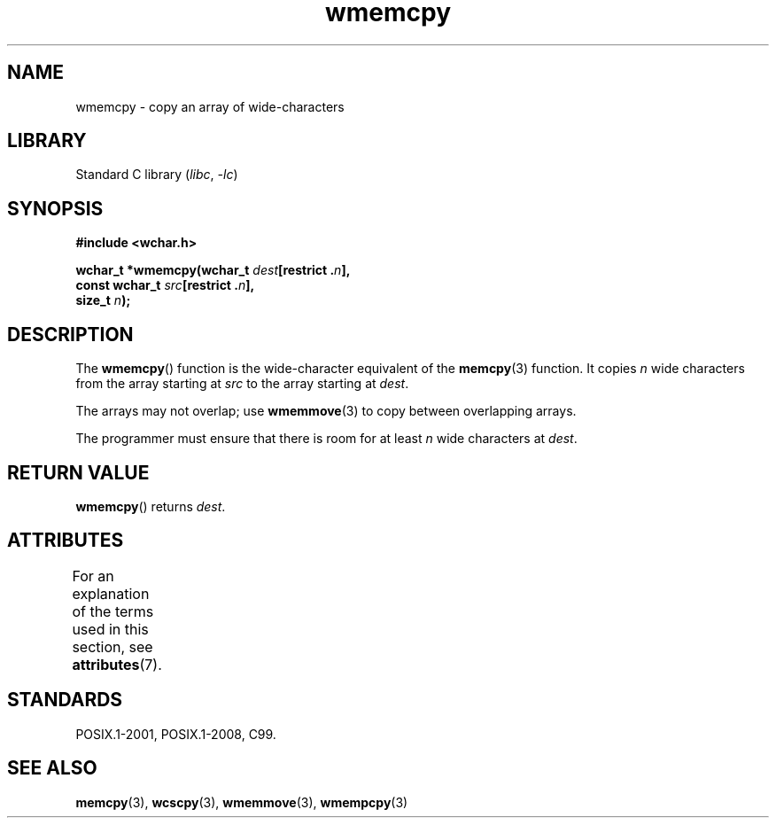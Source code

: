 '\" t
.\" Copyright (c) Bruno Haible <haible@clisp.cons.org>
.\"
.\" SPDX-License-Identifier: GPL-2.0-or-later
.\"
.\" References consulted:
.\"   GNU glibc-2 source code and manual
.\"   Dinkumware C library reference http://www.dinkumware.com/
.\"   OpenGroup's Single UNIX specification http://www.UNIX-systems.org/online.html
.\"   ISO/IEC 9899:1999
.\"
.TH wmemcpy 3 2022-12-15 "Linux man-pages 6.03"
.SH NAME
wmemcpy \- copy an array of wide-characters
.SH LIBRARY
Standard C library
.RI ( libc ", " \-lc )
.SH SYNOPSIS
.nf
.B #include <wchar.h>
.PP
.BI "wchar_t *wmemcpy(wchar_t " dest "[restrict ." n ],
.BI "                 const wchar_t " src "[restrict ." n ],
.BI "                 size_t " n );
.fi
.SH DESCRIPTION
The
.BR wmemcpy ()
function is the wide-character equivalent of the
.BR memcpy (3)
function.
It copies
.I n
wide characters from the array starting at
.I src
to the array starting at
.IR dest .
.PP
The arrays may not overlap; use
.BR wmemmove (3)
to copy between overlapping
arrays.
.PP
The programmer must ensure that there is room for at least
.I n
wide
characters at
.IR dest .
.SH RETURN VALUE
.BR wmemcpy ()
returns
.IR dest .
.SH ATTRIBUTES
For an explanation of the terms used in this section, see
.BR attributes (7).
.ad l
.nh
.TS
allbox;
lbx lb lb
l l l.
Interface	Attribute	Value
T{
.BR wmemcpy ()
T}	Thread safety	MT-Safe
.TE
.hy
.ad
.sp 1
.SH STANDARDS
POSIX.1-2001, POSIX.1-2008, C99.
.SH SEE ALSO
.BR memcpy (3),
.BR wcscpy (3),
.BR wmemmove (3),
.BR wmempcpy (3)
